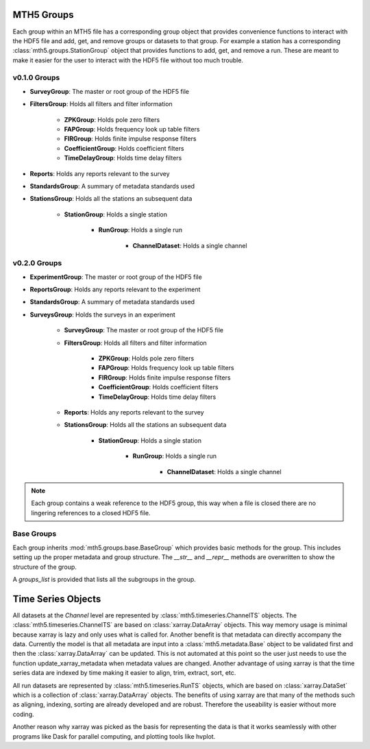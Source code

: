 ===============
MTH5 Groups
===============

Each group within an MTH5 file has a corresponding group object that provides convenience functions to interact with the HDF5 file and add, get, and remove groups or datasets to that group.  For example a station has a corresponding :class:`mth5.groups.StationGroup` object that provides functions to add, get, and remove a run.  These are meant to make it easier for the user to interact with the HDF5 file without too much trouble.

v0.1.0 Groups
---------------
* **SurveyGroup**: The master or root group of the HDF5 file
* **FiltersGroup**: Holds all filters and filter information
	
    * **ZPKGroup**: Holds pole zero filters
    * **FAPGroup**: Holds frequency look up table filters
    * **FIRGroup**: Holds finite impulse response filters
    * **CoefficientGroup**: Holds coefficient filters
    * **TimeDelayGroup**: Holds time delay filters
		
* **Reports**: Holds any reports relevant to the survey
* **StandardsGroup**: A summary of metadata standards used  
* **StationsGroup**: Holds all the stations an subsequent data
  
    * **StationGroup**: Holds a single station
	   
        * **RunGroup**: Holds a single run
   
	        * **ChannelDataset**: Holds a single channel


v0.2.0 Groups
-----------------

* **ExperimentGroup**: The master or root group of the HDF5 file
* **ReportsGroup**: Holds any reports relevant to the experiment
* **StandardsGroup**: A summary of metadata standards used  
* **SurveysGroup**: Holds the surveys in an experiment 

    * **SurveyGroup**: The master or root group of the HDF5 file
    * **FiltersGroup**: Holds all filters and filter information
	
        * **ZPKGroup**: Holds pole zero filters
        * **FAPGroup**: Holds frequency look up table filters
        * **FIRGroup**: Holds finite impulse response filters
        * **CoefficientGroup**: Holds coefficient filters
        * **TimeDelayGroup**: Holds time delay filters
		
    * **Reports**: Holds any reports relevant to the survey 
    * **StationsGroup**: Holds all the stations an subsequent data
	  
        * **StationGroup**: Holds a single station
	   
            * **RunGroup**: Holds a single run
	   
	            * **ChannelDataset**: Holds a single channel
				
.. note:: Each group contains a weak reference to the HDF5 group, this way when a file is closed there are no lingering references to a closed HDF5 file. 

Base Groups
-------------

Each group inherits :mod:`mth5.groups.base.BaseGroup` which provides basic methods for the group. This includes setting up the proper metadata and group structure.  The `__str__` and `__repr__` methods are overwritten to show the structure of the group. 

A `groups_list` is provided that lists all the subgroups in the group.    




=====================
Time Series Objects
=====================

All datasets at the *Channel* level are represented by :class:`mth5.timeseries.ChannelTS` objects.  The :class:`mth5.timeseries.ChannelTS` are based on :class:`xarray.DataArray` objects.  This way memory usage is minimal because xarray is lazy and only uses what is called for.  Another benefit is that metadata can directly accompany the data.  Currently the model is that all metadata are input into a :class:`mth5.metadata.Base` object to be validated first and then the :class:`xarray.DataArray` can be updated.  This is not automated at this point so the user just needs to use the function update_xarray_metadata when metadata values are changed.  Another advantage of using xarray is that the time series data are indexed by time making it easier to align, trim, extract, sort, etc.  

All run datasets are represented by :class:`mth5.timeseries.RunTS` objects, which are based on :class:`xarray.DataSet` which is a collection of :class:`xarray.DataArray` objects.  The benefits of using xarray are that many of the methods such as aligning, indexing, sorting are already developed and are robust.  Therefore the useability is easier without more coding. 

Another reason why xarray was picked as the basis for representing the data is that it works seamlessly with other programs like Dask for parallel computing, and plotting tools like hvplot.
   




 